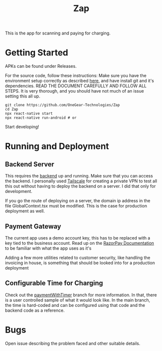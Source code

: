 #+TITLE: Zap

This is the app for scanning and paying for charging.

* Getting Started
APKs can be found under Releases.

For the source code, follow these instructions:
Make sure you have the environment setup correctly as described [[https://reactnative.dev/docs/environment-setup][here]], and have install git and it's dependencies.
READ THE DOCUMENT CAREFULLY AND FOLLOW ALL STEPS. It is very thorough, and you should have not much of an issue setting this all up.

#+BEGIN_SRC
git clone https://github.com/OneGear-Technologies/Zap
cd Zap
npx react-native start
npx react-native run-android # or 
#+END_SRC


Start developing!

* Running and Deployment
** Backend Server
This requires the [[https://github.com/OneGear-Technologies/improved-computing-machine/tree/main][backend]] up and running. Make sure that you can access the backend. I personally used [[https://tailscale.com/][Tailscale]] for creating a private VPN to test all this out without having to deploy the backend on a server. I did that only for development.

If you go the route of deploying on a server, the domain ip address in the file GlobalContext.tsx must be modified. This is the case for production deployment as well.

** Payment Gateway
The current app uses a demo account key, this has to be replaced with a key tied to the business account. Read up on the [[https://razorpay.com/docs/payments/payment-gateway/react-native-integration/standard/#list-of-razorpay-react-native-sdk-versions-last][RazorPay Documentation]] to be familiar with what the app uses as it's

Adding a few more utilities related to customer security, like handling the invoicing in house, is something that should be looked into for a production deployment

** Configurable Time for Charging
Check out the [[https://github.com/OneGear-Technologies/Zap/tree/paymentWithTimer][paymentWithTimer]] branch for more information. In that, there is a user controlled sample of what it would look like. In the main branch, the time is hard-coded and can be configured using that code and the backend code as a reference.


* Bugs
Open issue describing the problem faced and other suitable details.

